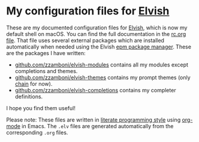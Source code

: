 * My configuration files for [[https://elvish.io/][Elvish]]

These are my documented configuration files for [[https://elvish.io/][Elvish]], which is now my default shell on macOS. You can find the full documentation in the [[file:rc.org][rc.org file]]. That file uses several external packages which are installed automatically when needed using the Elvish [[https://elvish.io/ref/epm.html][epm package manager]]. These are the packages I have written:

- [[https://github.com/zzamboni/elvish-modules][github.com/zzamboni/elvish-modules]] contains all my modules except completions and themes.
- [[https://github.com/zzamboni/elvish-themes][github.com/zzamboni/elvish-themes]] contains my prompt themes (only [[https://github.com/zzamboni/elvish-themes/blob/master/chain.org][chain]] for now).
- [[https://github.com/zzamboni/elvish-completions][github.com/zzamboni/elvish-completions]] contains my completer definitions.

I hope you find them useful!

Please note: These files are written in [[https://leanpub.com/lit-config][literate programming style]] using [[http://orgmode.org/][org-mode]] in Emacs. The =.elv= files are generated automatically from the corresponding =.org= files.
